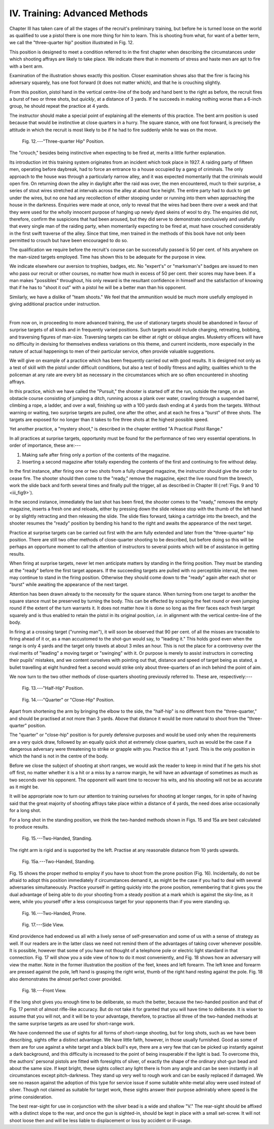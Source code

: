 IV. Training: Advanced Methods
==============================

Chapter III has taken care of all the stages of the
recruit's preliminary training, but before he is
turned loose on the world as qualified to use a pistol
there is one more thing for him to learn. This is
shooting from what, for want of a better term, we
call the "three-quarter hip" position illustrated in
Fig. 12.

This position is designed to meet a condition
referred to in the first chapter when describing the
circumstances under which shooting affrays are likely
to take place. We indicate there that in moments
of stress and haste men are apt to fire with a bent arm.

Examination of the illustration shows exactly this
position. Closer examination shows also that the
firer is facing his adversary squarely, has one foot
forward (it does not matter which), and that he is
crouching slightly.

From this position, pistol hand in the vertical
centre-line of the body and hand bent to the right
as before, the recruit fires a burst of two or three
shots, but *quickly*, at a distance of 3 yards. If he
succeeds in making nothing worse than a 6-inch
group, he should repeat the practice at 4 yards.

The instructor should make a special point of
explaining all the elements of this practice. The bent
arm position is used because that would be instinctive
at close quarters in a hurry. The square stance, with
one foot forward, is precisely the attitude in which
the recruit is most likely to be if he had to fire
suddenly while he was on the move.

.. figure:: ../_static/ThreeQuarterHipPosition.png

   Fig. 12.---"Three-quarter Hip" Position.

The "crouch,"
besides being instinctive when expecting to be fired
at, merits a little further explanation.

Its introduction int this training system originates
from an incident which took place in 1927. A
raiding party of fifteen men, operating before
daybreak, had to force an entrance to a house occupied
by a gang of criminals. The only approach to the
house was through a particularly narrow alley, and
it was expected momentarily that the criminals would
open fire. On returning down the alley in daylight
after the raid was over, the men encountered, much
to their surprise, a series of stout wires stretched at
intervals across the alley at about face height.
The entire party had to duck to get under the wires,
but no one had any recollection of either stooping
under or running into them when approaching the
house in the darkness. Enquiries were made at once,
only to reveal that the wires had been there over a
week and that they were used for the wholly innocent
purpose of hanging up newly dyed skeins of wool to
dry. The enquiries did not, therefore, confirm the
suspicions that had been aroused, but they did serve
to demonstrate conclusively and usefully that every
single man of the raiding party, when momentarily
expecting to be fired at, must have crouched considerably
in the first swift traverse of the alley. Since
that time, men trained in the methods of this book
have not only been permitted to crouch but have
been encouraged to do so.

The qualification we require before the recruit's
course can be successfully passed is 50 per cent. of
hits anywhere on the man-sized targets employed.
Time has shown this to be adequate for the purpose
in view.

We indicate elsewhere our aversion to trophies,
badges, etc. No "expert's" or "marksman's"
badges are issued to men who pass our recruit or
other courses, no matter how much in excess of
50 per cent. their scores may have been. If a man
makes "possibles" throughout, his only reward is
the resultant confidence in himself and the satisfaction
of knowing that if he has to "shoot it out" with a
pistol he will be a better man than his opponent.

Similarly, we have a dislike of "team shoots."
We feel that the ammunition would be much more
usefully employed in giving additional practice under
instruction.

|

From now on, in proceeding to more advanced
training, the use of stationary targets should be
abandoned in favour of surprise targets of all kinds
and in frequently varied positions. Such targets
would include charging, retreating, bobbing, and
traversing figures of man-size. Traversing targets
can be either at right or oblique angles. Musketry
officers will have no difficulty in devising for themselves
endless variations on this theme, and current
incidents, more especially in the nature of actual
happenings to men of their particular service, often
provide valuable suggestions.

We will give on example of a practice which has
been frequently carried out with good results. It is
designed not only as a test of skill with the pistol
under difficult conditions, but also a test of bodily
fitness and agility, qualities which to the policeman
at any rate are every bit as necessary in the circumstances
which are so often encountered in shooting
affrays.

In this practice, which we have called the "Pursuit,"
the shooter is started off at the run, outside
the range, on an obstacle course consisting of jumping
a ditch, running across a plank over water,
crawling through a suspended barrel, climbing a
rope, a ladder, and over a wall, finishing up with a
100 yards dash ending at 4 yards from the targets.
Without warning or waiting, two surprise targets are
pulled, one after the other, and at each he fires a
"burst" of three shots. The targets are exposed for
no longer than it takes to fire three shots at the
highest possible speed.

Yet another practice, a "mystery shoot," is
described in the chapter entitled "A Practical Pistol
Range."

In all practices at surprise targets, opportunity
must be found for the performance of two very
essential operations. In order of importance, these
are:---

1. Making safe after firing only a portion of the
   contents of the magazine.
2. Inserting a second magazine after totally
   expending the contents of the first and
   continuing to fire without delay.

In the first instance, after firing one or two shots
from a fully charged magazine, the instructor should
give the order to cease fire. The shooter should
then come to the "ready," remove the magazine,
eject the live round from the breech, work the slide
back and forth several times and finally pull the
trigger, all as described in Chapter III (:ref:`Figs. 9 and 10 <iii_fig9>`).

In the second instance, immediately the last shot
has been fired, the shooter comes to the "ready,"
removes the empty magazine, inserts a fresh one and
reloads, either by pressing down the slide release stop
with the thumb of the left hand or by slightly retracting
and then releasing the slide. The slide flies forward,
taking a cartridge into the breech, and the shooter
resumes the "ready" position by bending his hand to
the right and awaits the appearance of the next target.

Practice at surprise targets can be carried out first
with the arm fully extended and later from the
"three-quarter" hip position. There are still two
other methods of close-quarter shooting to be
described, but before doing so this will be perhaps an
opportune moment to call the attention of instructors
to several points which will be of assistance in getting
results.

When firing at surprise targets, never let men
anticipate matters by standing in the firing position.
They must be standing at the "ready" before the
first target appears. If the succeeding targets are
pulled with no perceptible interval, the men may
continue to stand in the firing position. Otherwise
they should come down to the "ready" again after
each shot or "burst" while awaiting the appearance
of the next target.

Attention has been drawn already to the necessity
for the square stance. When turning from one target
to another the square stance must be preserved by
turning the body. This can be effected by scraping
the feet round or even jumping round if the extent
of the turn warrants it. It does not matter how it
is done so long as the firer faces each fresh target
squarely and is thus enabled to retain the pistol in
its original position, *i.e.* in alignment with the
vertical centre-line of the body.

In firing at a crossing target ("running man"), it
will soon be observed that 90 per cent. of all the
misses are traceable to firing ahead of it or, as a
man accustomed to the shot-gun would say, to
"leading it." This holds good even when the range
is only 4 yards and the target only travels at about
3 miles an hour. This is not the place for a controversy
over the rival merits of "leading" a moving
target or "swinging" with it. Or purpose is merely
to assist instructors in correcting their pupils'
mistakes, and we content ourselves with pointing
out that, distance and speed of target being as
stated, a bullet travelling at eight hundred feet a
second would strike only about three-quarters of an
inch behind the point of aim.

We now turn to the two other methods of close-quarters
shooting previously referred to. These are,
respectively:---

.. figure:: ../_static/HalfHipPosition.png

   Fig. 13.---"Half-Hip" Position.

.. figure:: ../_static/CloseHipPosition.png

   Fig. 14.---"Quarter" or "Close-Hip" Position.

Apart from shortening the arm by bringing the elbow
to the side, the "half-hip" is no different from the
"three-quarter," and should be practised at not
more than 3 yards. Above that distance it would
be more natural to shoot from the "three-quarter"
position.

The "quarter" or "close-hip" position is for
purely defensive purposes and would be used only
when the requirements are a very quick draw, followed
by an equally quick shot at extremely close quarters,
such as would be the case if a dangerous adversary
were threatening to strike or grapple with you.
Practice this at 1 yard. This is the only position in
which the hand is not in the centre of the body.

Before we close the subject of shooting at short
ranges, we would ask the reader to keep in mind that
if he gets his shot off first, no matter whether it is a
hit or a miss by a narrow margin, he will have an
advantage of sometimes as much as two seconds
over his opponent. The opponent will want time to
recover his wits, and his shooting will not be as
accurate as it might be.

It will be appropriate now to turn our attention
to training ourselves for shooting at longer ranges,
for in spite of having said that the great majority
of shooting affrays take place within a distance of
4 yards, the need does arise occasionally for a
long shot.

For a long shot in the standing position, we think
the two-handed methods shown in Figs. 15 and 15a
are best calculated to produce results.

.. figure:: ../_static/TwoHandedStanding.png

   Fig. 15.---Two-Handed, Standing.

The right
arm is rigid and is supported by the left. Practise
at any reasonable distance from 10 yards upwards.

.. figure:: ../_static/TwoHandedStandingA.png

   Fig. 15a.---Two-Handed, Standing.

Fig. 15 shows the proper method to employ if you
have to shoot from the prone position (Fig. 16).
Incidentally, do not be afraid to adopt this position
immediately if circumstances demand it, as might
be the case if you had to deal with several adversaries
simultaneously. Practice yourself in getting quickly
into the prone position, remembering that it gives
you the dual advantage of being able to do your
shooting from a steady position at a mark which is
against the sky-line, as it were, while you yourself
offer a less conspicuous target for your opponents
than if you were standing up.

.. figure:: ../_static/TwoHandedProne.png

   Fig. 16.---Two-Handed, Prone.

.. figure:: ../_static/SideView.png

   Fig. 17.---Side View.

Kind providence had endowed us all with a lively
sense of self-preservation and some of us with a sense
of strategy as well. If our readers are in the latter
class we need not remind them of the advantages
of taking cover whenever possible. It is possible, however
that some of you have not thought of a telephone
pole or electric light standard in that connection.
Fig. 17 will show you a side view of how to do it most
conveniently, and Fig. 18 shows how an adversary
will view the matter. Note in the former illustration
the position of the feet, knees and left forearm.
The left knee and forearm are pressed against the
pole, left hand is grasping the right wrist, thumb of
the right hand resting against
the pole. Fig. 18 also demonstrates
the almost perfect cover
provided.

.. figure:: ../_static/FrontView.png

   Fig. 18.---Front View.

If the long shot gives you
enough time to be deliberate,
so much the better, because the
two-handed position and that
of Fig. 17 permit of almost rifle-like
accuracy. But do not take
it for granted that you will
have time to deliberate. It
is wiser to assume that you will
not, and it will be to your
advantage, therefore, to practise
all three of the two-handed
methods at the same surprise
targets as are used for short-range
work.

We have condemned the use
of sights for all forms of short-range
shooting, but for long
shots, such as we have been
describing, sights offer a distinct
advantage. We have little faith,
however, in those usually furnished.
Good as some of them
are for use against a white
target and a black bull's eye,
there are a very few that can
be picked up instantly against a dark background,
and this difficulty is increased to the point of
being insuperable if the light is bad. To overcome
this, the authors' personal pistols are fitted
with foresights of silver, of exactly the shape
of the ordinary shot-gun bead and about the same
size. If kept bright, these sights collect any light
there is from any angle and can be seen instantly in
all circumstances except pitch-darkness. They stand
up very well to rough work and can be easily replaced
if damaged. We see no reason against the adoption
of this type for service issue if some suitable white-metal
alloy were used instead of silver. Though not
claimed as suitable for target work, these sights
answer their purpose admirably where speed is the
prime consideration.

The best rear-sight for use in conjunction with the
silver bead is a wide and shallow "V." The rear-sight
should be affixed with a distinct slope to the
rear, and once the gun is sighted-in, should be kept
in place with a small set-screw. It will not shoot
loose then and will be less liable to displacement or
loss by accident or ill-usage.
